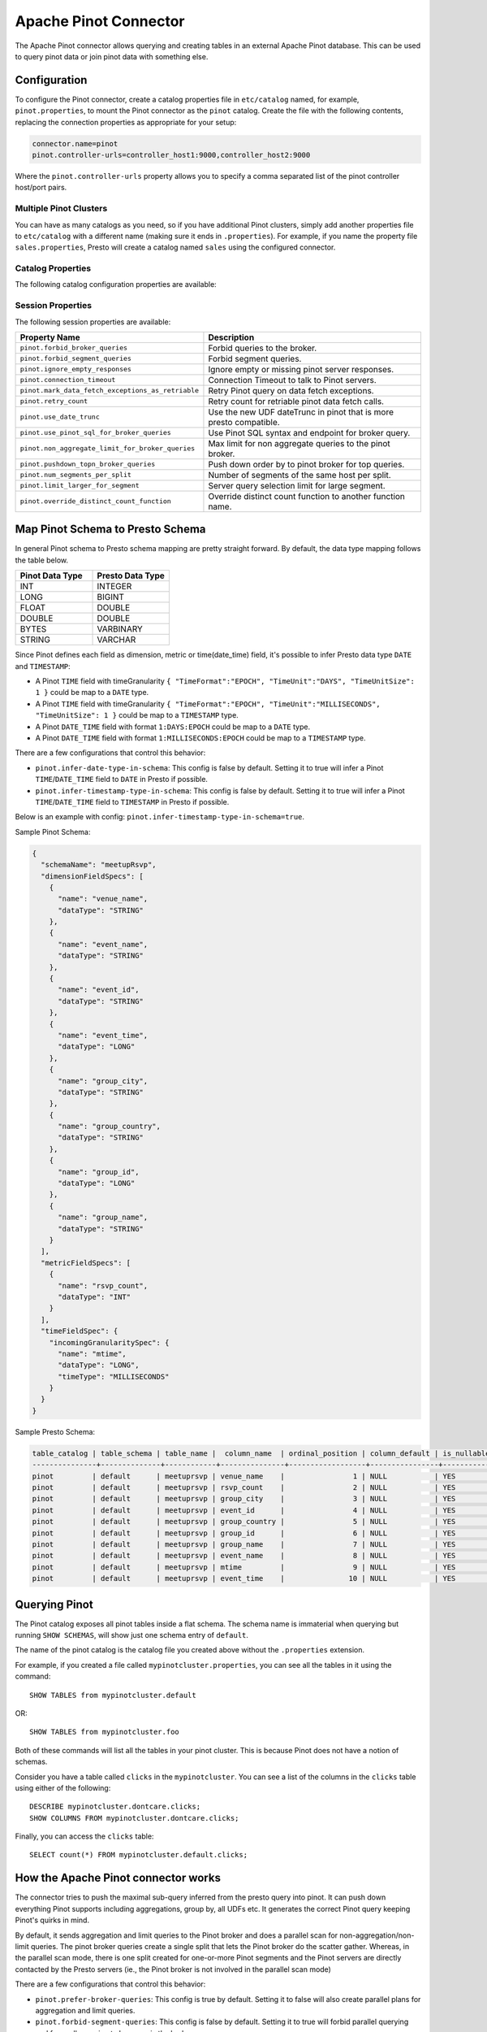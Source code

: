 ======================
Apache Pinot Connector
======================

The Apache Pinot connector allows querying and creating tables in an external Apache
Pinot database. This can be used to query pinot data or join pinot data with
something else.

Configuration
-------------

To configure the Pinot connector, create a catalog properties file
in ``etc/catalog`` named, for example, ``pinot.properties``, to
mount the Pinot connector as the ``pinot`` catalog.
Create the file with the following contents, replacing the
connection properties as appropriate for your setup:

.. code-block:: none

    connector.name=pinot
    pinot.controller-urls=controller_host1:9000,controller_host2:9000

Where the ``pinot.controller-urls`` property allows you to specify a
comma separated list of the pinot controller host/port pairs.

Multiple Pinot Clusters
^^^^^^^^^^^^^^^^^^^^^^^

You can have as many catalogs as you need, so if you have additional
Pinot clusters, simply add another properties file to ``etc/catalog``
with a different name (making sure it ends in ``.properties``). For
example, if you name the property file ``sales.properties``, Presto
will create a catalog named ``sales`` using the configured connector.

Catalog Properties
^^^^^^^^^^^^^^^^^^

The following catalog configuration properties are available:

========================================================  ============================================================
Property Name                                             Description
========================================================  ============================================================
``pinot.controller-urls``                                 Pinot controller urls.
``pinot.controller-rest-service``                         Alternative rest endpoint for Pinot controller requests.
``pinot.rest-proxy-url``                                  Pinot rest proxy url.
``pinot.allow-multiple-aggregations``                     Push down a Pinot query with multiple aggregation functions, default is true.
``pinot.limit-large-for-segment``                         Cap the number of rows returned when pushing down non-aggregation segment query, default is 2147483647.
``pinot.topn-large``                                      Cap the TOP/LIMIT value when pushing down broker query, default is 10000.
``pinot.thread-pool-size``                                Parameter to init Pinot server query client, default is 30.
``pinot.min-connections-per-server``                      Parameter to init Pinot server query client, default is 10.
``pinot.max-connections-per-server``                      Parameter to init Pinot server query client, default is 30.
``pinot.max-backlog-per-server``                          Parameter to init Pinot server query client, default is 30.
``pinot.idle-timeout``                                    Parameter to init Pinot server query client, default is 5 minutes.
``pinot.connection-timeout``                              Connection Timeout to talk to Pinot servers, default is 1 minute.
``pinot.metadata-expiry``                                 Pinot metadata cache expiration time, default is 2 minutes.
``pinot.estimated-size-in-bytes-for-non-numeric-column``  Estimated byte size for non-numeric column, default is 20.
``pinot.service-header-param``                            RPC service service header key, default is "RPC-Service".
``pinot.caller-header-param``                             RPC service caller header key, default is "RPC-Caller".
``pinot.caller-header-value``                             RPC service caller header value, default is "presto".
``pinot.forbid-broker-queries``                           No broker request pushing down, default is false.
``pinot.forbid-segment-queries``                          No segment query pushing down, fail the query if broker query pushing down is not possible, default is false.
``pinot.rest-proxy-service-for-query``                    Use rest proxy endpoint for Pinot broker requests, default is false.
``pinot.use-date-trunc``                                  Use the new UDF dateTrunc in pinot that is more presto compatible, default is false.
``pinot.num-segments-per-split``                          Number of segments of the same host per split, default is 1.
``pinot.ignore-empty-responses``                          Ignore empty or missing pinot server responses, default is false.
``pinot.fetch-retry-count``                               Retry count for retriable pinot data fetch calls, default is 2.
``pinot.non-aggregate-limit-for-broker-queries``          Max limit for non aggregate queries to the pinot broker, default is 25000.
``pinot.infer-date-type-in-schema``                       Infer Pinot DAYS epoch column to Presto DATE type, default is true.
``pinot.infer-timestamp-type-in-schema``                  Infer Pinot SECONDS epoch column to Presto TIMESTAMP type, default is true.
``pinot.mark-data-fetch-exceptions-as-retriable``         Retry Pinot request when failure, default is true.
``pinot.use-pinot-sql-for-broker-queries``                Use Pinot SQL syntax, otherwise PQL syntax, default is true.
``pinot.pushdown-topn-broker-queries``                    Allow pushing down query pattern to broker: aggregation + groupBy + orderBy, default is false.
``pinot.use-streaming-for-segment-queries``               Use gRPC endpoint for pinot server queries, default is false.
``pinot.streaming-server-grpc-max-inbound-message-bytes`` Max inbound message bytes when init gRPC client, default is 128MB.
``pinot.use-proxy-for-broker-request``                    Sending broker query to Pinot Proxy, default is false.
``pinot.use-proxy-grpc-endpoint``                         Sending segment query to Pinot Proxy gRPC endpoint, default is false.
``pinot.proxy-grpc-host``                                 Pinot proxy gRPC host.
``pinot.proxy-grpc-port``                                 Pinot proxy gRPC port.
``pinot.use-https-for-controller``                        Use https for controller requests, default is false.
``pinot.use-https-for-broker``                            Use https for broker requests, default is false.
``pinot.use-https-for-proxy``                             Use https for proxy requests, default is false.
``pinot.override-distinct-count-function``                Override 'distinctCount' function name, default is "distinctCount".
``pinot.extra-http-headers``                              Extra headers when sending HTTP based pinot requests to Pinot controller/broker.
``pinot.extra-grpc-metadata``                             Extra metadata when sending gRPC based pinot requests to Pinot broker/server/proxy.
========================================================  ============================================================

Session Properties
^^^^^^^^^^^^^^^^^^

The following session properties are available:

========================================================  ============================================================
Property Name                                             Description
========================================================  ============================================================
``pinot.forbid_broker_queries``                           Forbid queries to the broker.
``pinot.forbid_segment_queries``                          Forbid segment queries.
``pinot.ignore_empty_responses``                          Ignore empty or missing pinot server responses.
``pinot.connection_timeout``                              Connection Timeout to talk to Pinot servers.
``pinot.mark_data_fetch_exceptions_as_retriable``         Retry Pinot query on data fetch exceptions.
``pinot.retry_count``                                     Retry count for retriable pinot data fetch calls.
``pinot.use_date_trunc``                                  Use the new UDF dateTrunc in pinot that is more presto compatible.
``pinot.use_pinot_sql_for_broker_queries``                Use Pinot SQL syntax and endpoint for broker query.
``pinot.non_aggregate_limit_for_broker_queries``          Max limit for non aggregate queries to the pinot broker.
``pinot.pushdown_topn_broker_queries``                    Push down order by to pinot broker for top queries.
``pinot.num_segments_per_split``                          Number of segments of the same host per split.
``pinot.limit_larger_for_segment``                        Server query selection limit for large segment.
``pinot.override_distinct_count_function``                Override distinct count function to another function name.
========================================================  ============================================================

Map Pinot Schema to Presto Schema
---------------------------------

In general Pinot schema to Presto schema mapping are pretty straight forward.
By default, the data type mapping follows the table below.

.. list-table::
   :widths: 100 100
   :header-rows: 1

   * - Pinot Data Type
     - Presto Data Type
   * - INT
     - INTEGER
   * - LONG
     - BIGINT
   * - FLOAT
     - DOUBLE
   * - DOUBLE
     - DOUBLE
   * - BYTES
     - VARBINARY
   * - STRING
     - VARCHAR

Since Pinot defines each field as dimension, metric or time(date_time) field,
it's possible to infer Presto data type ``DATE`` and ``TIMESTAMP``:

- A Pinot ``TIME`` field with timeGranularity ``{ "TimeFormat":"EPOCH", "TimeUnit":"DAYS", "TimeUnitSize": 1 }`` could be map to a ``DATE`` type.
- A Pinot ``TIME`` field with timeGranularity ``{ "TimeFormat":"EPOCH", "TimeUnit":"MILLISECONDS", "TimeUnitSize": 1 }`` could be map to a ``TIMESTAMP`` type.
- A Pinot ``DATE_TIME`` field with format ``1:DAYS:EPOCH`` could be map to a ``DATE`` type.
- A Pinot ``DATE_TIME`` field with format ``1:MILLISECONDS:EPOCH`` could be map to a ``TIMESTAMP`` type.

There are a few configurations that control this behavior:

* ``pinot.infer-date-type-in-schema``: This config is false by default.
  Setting it to true will infer a Pinot ``TIME``/``DATE_TIME`` field to ``DATE`` in Presto if possible.

* ``pinot.infer-timestamp-type-in-schema``: This config is false by default.
  Setting it to true will infer a Pinot ``TIME``/``DATE_TIME`` field to ``TIMESTAMP`` in Presto if possible.

Below is an example with config: ``pinot.infer-timestamp-type-in-schema=true``.

Sample Pinot Schema:

.. code-block:: JSON

  {
    "schemaName": "meetupRsvp",
    "dimensionFieldSpecs": [
      {
        "name": "venue_name",
        "dataType": "STRING"
      },
      {
        "name": "event_name",
        "dataType": "STRING"
      },
      {
        "name": "event_id",
        "dataType": "STRING"
      },
      {
        "name": "event_time",
        "dataType": "LONG"
      },
      {
        "name": "group_city",
        "dataType": "STRING"
      },
      {
        "name": "group_country",
        "dataType": "STRING"
      },
      {
        "name": "group_id",
        "dataType": "LONG"
      },
      {
        "name": "group_name",
        "dataType": "STRING"
      }
    ],
    "metricFieldSpecs": [
      {
        "name": "rsvp_count",
        "dataType": "INT"
      }
    ],
    "timeFieldSpec": {
      "incomingGranularitySpec": {
        "name": "mtime",
        "dataType": "LONG",
        "timeType": "MILLISECONDS"
      }
    }
  }

Sample Presto Schema:

.. code-block:: none

  table_catalog | table_schema | table_name |  column_name  | ordinal_position | column_default | is_nullable | data_type |  comment  | extra_info
  ---------------+--------------+------------+---------------+------------------+----------------+-------------+-----------+-----------+------------
  pinot         | default      | meetuprsvp | venue_name    |                1 | NULL           | YES         | varchar   | DIMENSION | NULL
  pinot         | default      | meetuprsvp | rsvp_count    |                2 | NULL           | YES         | integer   | METRIC    | NULL
  pinot         | default      | meetuprsvp | group_city    |                3 | NULL           | YES         | varchar   | DIMENSION | NULL
  pinot         | default      | meetuprsvp | event_id      |                4 | NULL           | YES         | varchar   | DIMENSION | NULL
  pinot         | default      | meetuprsvp | group_country |                5 | NULL           | YES         | varchar   | DIMENSION | NULL
  pinot         | default      | meetuprsvp | group_id      |                6 | NULL           | YES         | bigint    | DIMENSION | NULL
  pinot         | default      | meetuprsvp | group_name    |                7 | NULL           | YES         | varchar   | DIMENSION | NULL
  pinot         | default      | meetuprsvp | event_name    |                8 | NULL           | YES         | varchar   | DIMENSION | NULL
  pinot         | default      | meetuprsvp | mtime         |                9 | NULL           | YES         | timestamp | TIME      | NULL
  pinot         | default      | meetuprsvp | event_time    |               10 | NULL           | YES         | bigint    | DIMENSION | NULL

Querying Pinot
--------------

The Pinot catalog exposes all pinot tables inside a flat schema. The
schema name is immaterial when querying but running ``SHOW SCHEMAS``,
will show just one schema entry of ``default``.

The name of the pinot catalog is the catalog file you created above
without the ``.properties`` extension. 

For example, if you created a
file called ``mypinotcluster.properties``, you can see all the tables
in it using the command::

    SHOW TABLES from mypinotcluster.default

OR::

    SHOW TABLES from mypinotcluster.foo

Both of these commands will list all the tables in your pinot cluster.
This is because Pinot does not have a notion of schemas.

Consider you have a table called ``clicks`` in the ``mypinotcluster``.
You can see a list of the columns in the ``clicks`` table using either
of the following::

    DESCRIBE mypinotcluster.dontcare.clicks;
    SHOW COLUMNS FROM mypinotcluster.dontcare.clicks;

Finally, you can access the ``clicks`` table::

    SELECT count(*) FROM mypinotcluster.default.clicks;


How the Apache Pinot connector works
------------------------------------

The connector tries to push the maximal sub-query inferred from the
presto query into pinot. It can push down everything Pinot supports
including aggregations, group by, all UDFs etc. It generates the
correct Pinot query keeping Pinot's quirks in mind.

By default, it sends aggregation and limit queries to the Pinot broker
and does a parallel scan for non-aggregation/non-limit queries. The
pinot broker queries create a single split that lets the Pinot broker
do the scatter gather. Whereas, in the parallel scan mode, there is
one split created for one-or-more Pinot segments and the Pinot servers
are directly contacted by the Presto servers (ie., the Pinot broker is
not involved in the parallel scan mode)

There are a few configurations that control this behavior:
    
* ``pinot.prefer-broker-queries``: This config is true by default.
  Setting it to false will also create parallel plans for
  aggregation and limit queries.
* ``pinot.forbid-segment-queries``: This config is false by default.
  Setting it to true will forbid parallel querying and force all
  querying to happen via the broker.
* ``pinot.non-aggregate-limit-for-broker-queries``: To prevent
  overwhelming the broker, the connector only allows querying the
  pinot broker for ``short`` queries. We define a ``short`` query to
  be either an aggregation (or group-by) query or a query with a limit
  less than the value configured for
  ``pinot.non-aggregate-limit-for-broker-queries``. The default value
  for this limit is 25K rows.
